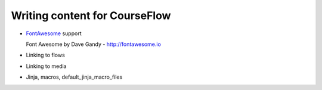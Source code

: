 Writing content for CourseFlow
==============================

* `FontAwesome <http://fontawesome.io/>`_ support

  Font Awesome by Dave Gandy - http://fontawesome.io

* Linking to flows
* Linking to media
* Jinja, macros, default_jinja_macro_files
